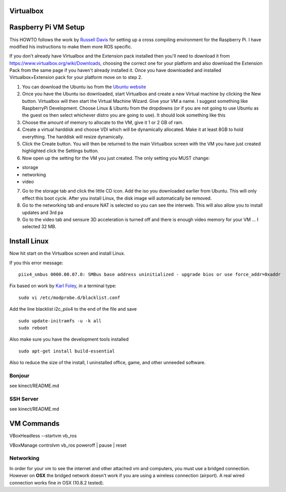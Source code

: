 Virtualbox
==========

Raspberry Pi VM Setup
=====================

This HOWTO follows the work by `Russell
Davis <http://russelldavis.org>`__ for setting up a cross compiling
environment for the Raspberry Pi. I have modified his instructions to
make them more ROS specific.

If you don't already have Virtualbox and the Extension pack installed
then you'll need to download it from
https://www.virtualbox.org/wiki/Downloads, choosing the correct one for
your platform and also download the Extension Pack from the same page if
you haven't already installed it. Once you have downloaded and installed
Virtualbox+Extension pack for your platform move on to step 2.

1. You can download the Ubuntu iso from the `Ubuntu
   website <http://www.ubuntu.com/download/ubuntu/download>`__

2. Once you have the Ubuntu iso downloaded, start Virtualbox and create
   a new Virtual machine by clicking the New button. Virtualbox will
   then start the Virtual Machine Wizard. Give your VM a name. I suggest
   something like RaspberryPi Development. Choose Linux & Ubuntu from
   the dropdowns (or if you are not going to use Ubuntu as the guest os
   then select whichever distro you are going to use). It should look
   something like this

3. Choose the amount of memory to allocate to the VM, give it 1 or 2 GB
   of ram.

4. Create a virtual harddisk and choose VDI which will be dynamically
   allocated. Make it at least 8GB to hold everything. The harddisk will
   resize dynamically.

5. Click the Create button. You will then be returned to the main
   Virtualbox screen with the VM you have just created highlighted click
   the Settings button.

6. Now open up the setting for the VM you just created. The only setting
   you MUST change:

-  storage
-  networking
-  video

7. Go to the storage tab and click the little CD icon. Add the iso you
   downloaded earlier from Ubuntu. This will only effect this boot
   cycle. After you install Linux, the disk image will automatically be
   removed.

8. Go to the networking tab and ensure NAT is selected so you can see
   the interweb. This will also allow you to install updates and 3rd pa

9. Go to the video tab and sensure 3D acceleration is turned off and
   there is enough video memory for your VM ... I selected 32 MB.

Install Linux
=============

Now hit start on the Virtualbox screen and install Linux.

If you this error message:

::

    piix4_smbus 0000.00.07.0: SMBus base address uninitialized - upgrade bios or use force_addr=0xaddr

Fix based on work by `Karl Foley <http://finster.co.uk>`__, in a
terminal type:

::

    sudo vi /etc/modprobe.d/blacklist.conf

Add the line blacklist i2c\_piix4 to the end of the file and save

::

    sudo update-initramfs -u -k all
    sudo reboot

Also make sure you have the development tools installed

::

    sudo apt-get install build-essential

Also to reduce the size of the install, I uninstalled office, game, and
other unneeded software.

Bonjour
-------

see kinect/README.md

SSH Server
----------

see kinect/README.md

VM Commands
===========

VBoxHeadless --startvm vb\_ros

VBoxManage controlvm vb\_ros poweroff \| pause \| reset

Networking
----------

In order for your vm to see the internet and other attached vm and
computers, you must use a bridged connection. However on **OSX** the
bridged network doesn't work if you are using a wireless connection
(airport). A real wired connection works fine in OSX (10.8.2 tested).
